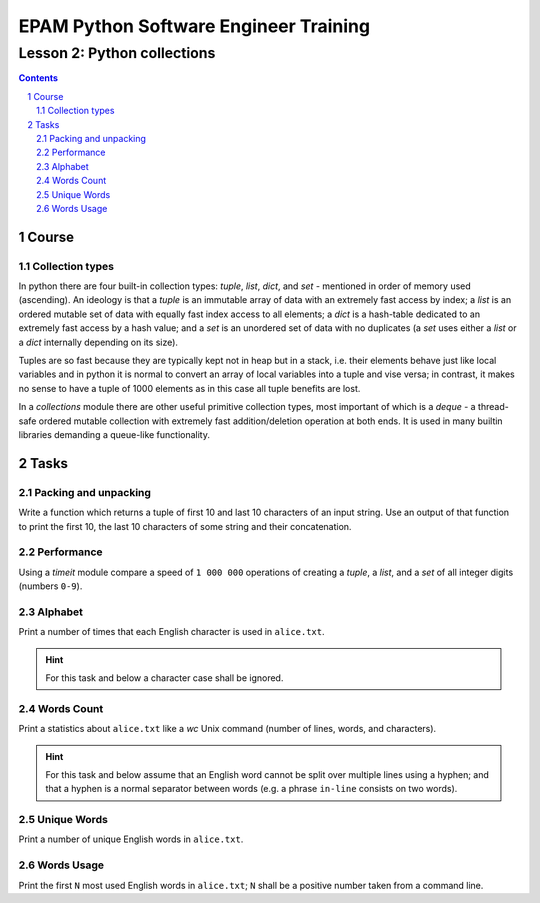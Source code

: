 ======================================
EPAM Python Software Engineer Training
======================================

****************************
Lesson 2: Python collections
****************************

.. meta::
    :keywords: list, tuple, dict, set
    :description: Learn Python collection types

.. contents::

.. sectnum::

Course
======

Collection types
----------------
In python there are four built-in collection types: `tuple`, `list`, `dict`, and
`set` - mentioned in order of memory used (ascending).  An ideology is that a
`tuple` is an immutable array of data with an extremely fast access by index;  a
`list` is an ordered mutable set of data with equally fast index access to all
elements;  a `dict` is a hash-table dedicated to an extremely fast access by a
hash value;  and a `set` is an unordered set of data with no duplicates (a `set`
uses either a `list` or a `dict` internally depending on its size).

Tuples are so fast because they are typically kept not in heap but in a stack,
i.e. their elements behave just like local variables and in python it is normal
to convert an array of local variables into a tuple and vise versa;  in
contrast, it makes no sense to have a tuple of 1000 elements as in this case all
tuple benefits are lost.

In a `collections` module there are other useful primitive collection types,
most important of which is a `deque` - a thread-safe ordered mutable collection
with extremely fast addition/deletion operation at both ends.  It is used in
many builtin libraries demanding a queue-like functionality.

Tasks
=====

Packing and unpacking
---------------------
Write a function which returns a tuple of first 10 and last 10 characters of an
input string.  Use an output of that function to print the first 10, the last 10
characters of some string and their concatenation.

Performance
-----------
Using a `timeit` module compare a speed of ``1 000 000`` operations of creating
a `tuple`, a `list`, and a `set` of all integer digits (numbers ``0-9``).

Alphabet
--------
Print a number of times that each English character is used in ``alice.txt``.

.. hint::
    For this task and below a character case shall be ignored.

Words Count
-----------
Print a statistics about ``alice.txt`` like a `wc` Unix command (number of
lines, words, and characters).

.. hint::
    For this task and below assume that an English word cannot be split over
    multiple lines using a hyphen;  and that a hyphen is a normal separator
    between words (e.g. a phrase ``in-line`` consists on two words).

Unique Words
------------
Print a number of unique English words in ``alice.txt``.


Words Usage
-----------
Print the first ``N`` most used English words in ``alice.txt``;  ``N`` shall be
a positive number taken from a command line.


